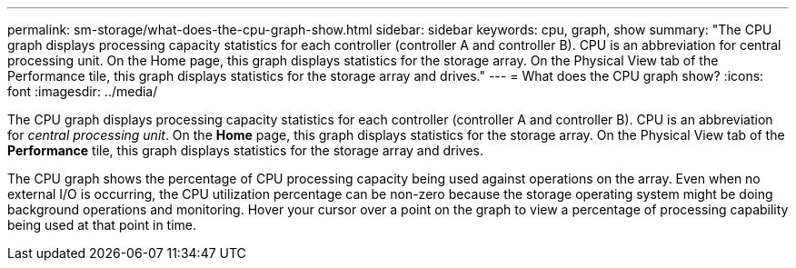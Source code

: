 ---
permalink: sm-storage/what-does-the-cpu-graph-show.html
sidebar: sidebar
keywords: cpu, graph, show
summary: "The CPU graph displays processing capacity statistics for each controller (controller A and controller B). CPU is an abbreviation for central processing unit. On the Home page, this graph displays statistics for the storage array. On the Physical View tab of the Performance tile, this graph displays statistics for the storage array and drives."
---
= What does the CPU graph show?
:icons: font
:imagesdir: ../media/

[.lead]
The CPU graph displays processing capacity statistics for each controller (controller A and controller B). CPU is an abbreviation for _central processing unit_. On the *Home* page, this graph displays statistics for the storage array. On the Physical View tab of the *Performance* tile, this graph displays statistics for the storage array and drives.

The CPU graph shows the percentage of CPU processing capacity being used against operations on the array. Even when no external I/O is occurring, the CPU utilization percentage can be non-zero because the storage operating system might be doing background operations and monitoring. Hover your cursor over a point on the graph to view a percentage of processing capability being used at that point in time.
